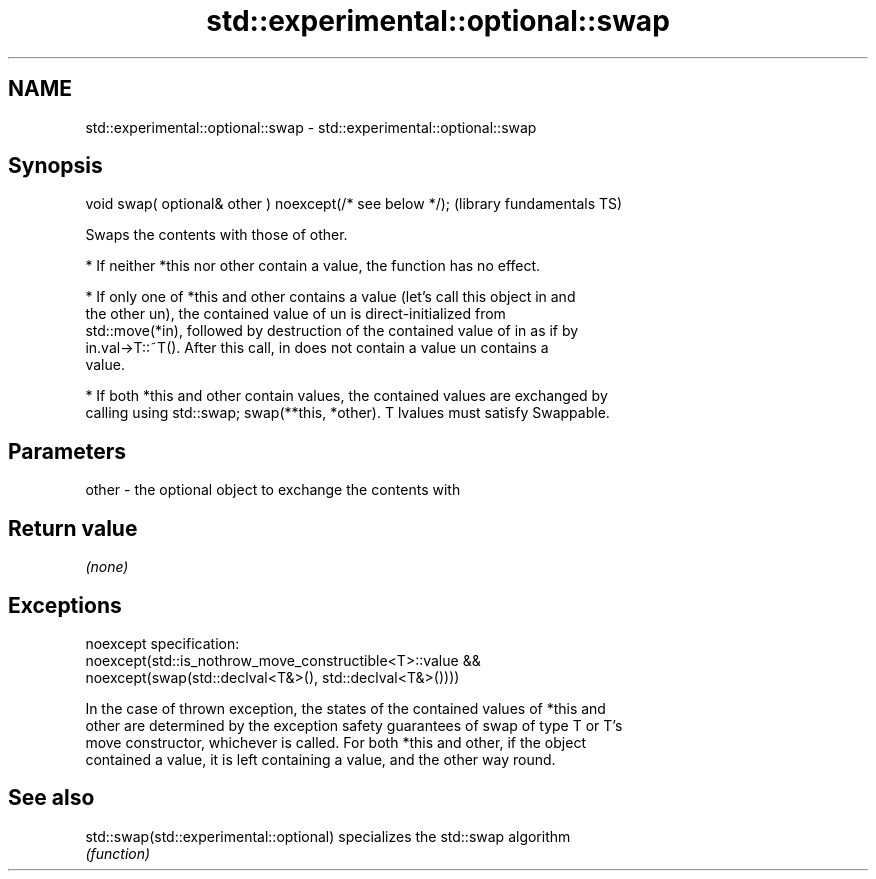 .TH std::experimental::optional::swap 3 "2022.03.29" "http://cppreference.com" "C++ Standard Libary"
.SH NAME
std::experimental::optional::swap \- std::experimental::optional::swap

.SH Synopsis
   void swap( optional& other ) noexcept(/* see below */);  (library fundamentals TS)

   Swaps the contents with those of other.

     * If neither *this nor other contain a value, the function has no effect.

     * If only one of *this and other contains a value (let's call this object in and
       the other un), the contained value of un is direct-initialized from
       std::move(*in), followed by destruction of the contained value of in as if by
       in.val->T::~T(). After this call, in does not contain a value un contains a
       value.

     * If both *this and other contain values, the contained values are exchanged by
       calling using std::swap; swap(**this, *other). T lvalues must satisfy Swappable.

.SH Parameters

   other - the optional object to exchange the contents with

.SH Return value

   \fI(none)\fP

.SH Exceptions

   noexcept specification:
   noexcept(std::is_nothrow_move_constructible<T>::value &&
   noexcept(swap(std::declval<T&>(), std::declval<T&>())))

   In the case of thrown exception, the states of the contained values of *this and
   other are determined by the exception safety guarantees of swap of type T or T's
   move constructor, whichever is called. For both *this and other, if the object
   contained a value, it is left containing a value, and the other way round.

.SH See also

   std::swap(std::experimental::optional) specializes the std::swap algorithm
                                          \fI(function)\fP
